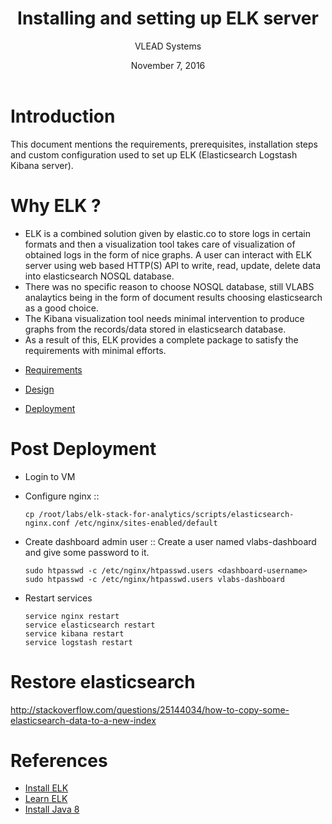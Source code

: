 #+Title: Installing and setting up ELK server 
#+Date: November 7, 2016
#+Author: VLEAD Systems 

* Introduction 
  This document mentions the requirements, prerequisites, installation
  steps and custom configuration used to set up ELK (Elasticsearch
  Logstash Kibana server).


* Why ELK ?
  + ELK is a combined solution given by elastic.co to store logs in
    certain formats and then a visualization tool takes care of
    visualization of obtained logs in the form of nice graphs. A user
    can interact with ELK server using web based HTTP(S) API to write,
    read, update, delete data into elasticsearch NOSQL database.
  + There was no specific reason to choose NOSQL database, still VLABS
    analaytics being in the form of document results choosing
    elasticsearch as a good choice.
  + The Kibana visualization tool needs minimal intervention to
    produce graphs from the records/data stored in elasticsearch
    database.
  + As a result of this, ELK provides a complete package to satisfy
    the requirements with minimal efforts.

  

+ [[../requirements/index.org][Requirements]]

+ [[../design/index.org][Design]]

+ [[../deployment/index.org][Deployment]]


* Post Deployment
   + Login to VM
   + Configure nginx  ::
      #+BEGIN_SRC command
       cp /root/labs/elk-stack-for-analytics/scripts/elasticsearch-nginx.conf /etc/nginx/sites-enabled/default    
      #+END_SRC
   + Create dashboard admin user  ::
      Create a user named vlabs-dashboard and give some password to it.
      #+BEGIN_SRC command
       sudo htpasswd -c /etc/nginx/htpasswd.users <dashboard-username>
       sudo htpasswd -c /etc/nginx/htpasswd.users vlabs-dashboard
      #+END_SRC

   + Restart services
       #+BEGIN_SRC command
       service nginx restart 
       service elasticsearch restart
       service kibana restart
       service logstash restart
       #+END_SRC
  
* Restore elasticsearch 
  http://stackoverflow.com/questions/25144034/how-to-copy-some-elasticsearch-data-to-a-new-index  

* References
  + [[https://www.digitalocean.com/community/tutorials/how-to-install-elasticsearch-logstash-and-kibana-elk-stack-on-ubuntu-14-04][Install ELK]]
  + [[https://www.elastic.co/][Learn ELK]]
  + [[http://www.webupd8.org/2014/03/how-to-install-oracle-java-8-in-debian.html][Install Java 8]]
  
